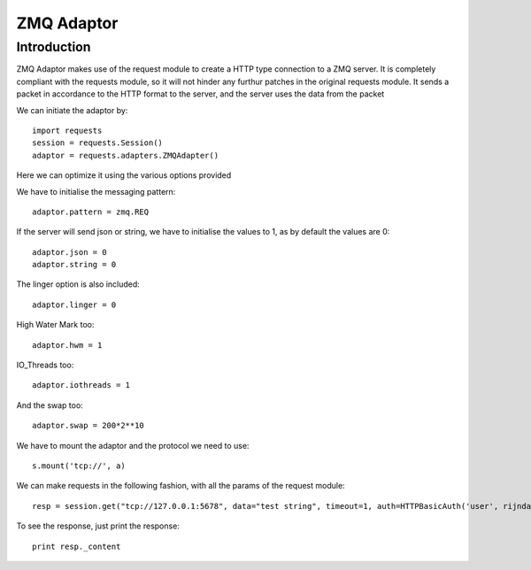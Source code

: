 .. _zmq:

ZMQ Adaptor
==============

Introduction
------------
ZMQ Adaptor makes use of the request module to create a HTTP type connection to a ZMQ server. It is completely compliant with the requests module, so it will not hinder any furthur patches in the original requests module. It sends a packet in accordance to the HTTP format to the server, and the server uses the data from the packet

We can initiate the adaptor by::

    import requests
    session = requests.Session()
    adaptor = requests.adapters.ZMQAdapter()

Here we can optimize it using the various options provided

We have to initialise the messaging pattern::

    adaptor.pattern = zmq.REQ

If the server will send json or string, we have to initialise the values to 1, as by default the values are 0::

    adaptor.json = 0
    adaptor.string = 0

The linger option is also included::

    adaptor.linger = 0

High Water Mark too::

    adaptor.hwm = 1

IO_Threads too::

    adaptor.iothreads = 1

And the swap too::

    adaptor.swap = 200*2**10

We have to mount the adaptor and the protocol we need to use::

    s.mount('tcp://', a)

We can make requests in the following fashion, with all the params of the request module::

    resp = session.get("tcp://127.0.0.1:5678", data="test string", timeout=1, auth=HTTPBasicAuth('user', rijndael.encode('something','pass'))

To see the response, just print the response::

    print resp._content




